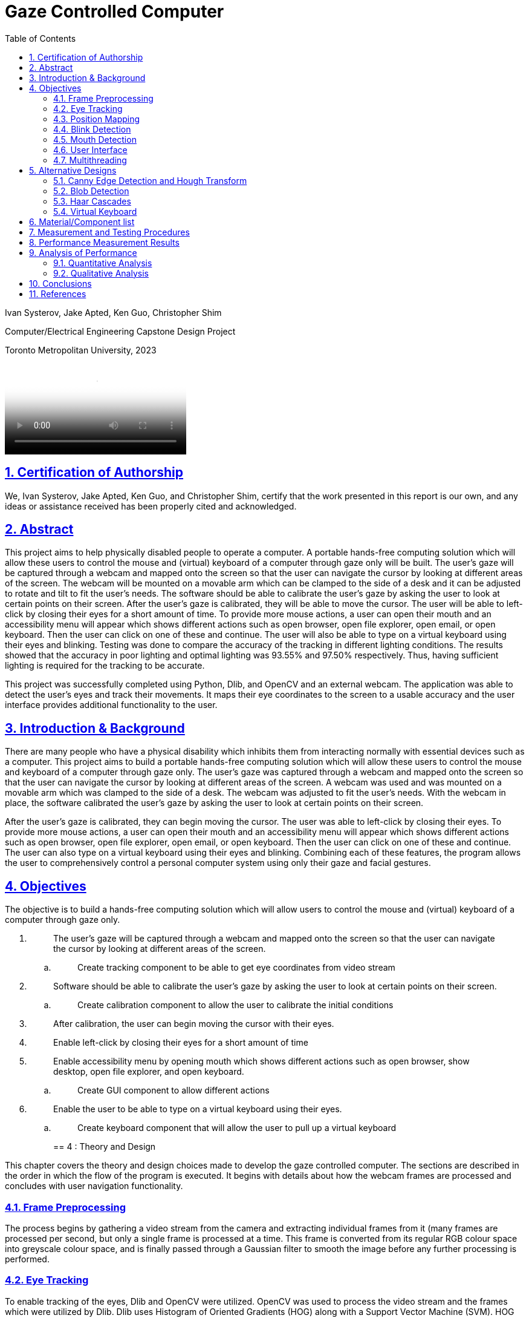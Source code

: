 = Gaze Controlled Computer
:idprefix:
:idseparator: -
:sectanchors:
:sectlinks:
:sectnumlevels: 6
:sectnums:
:toc: macro
:toclevels: 6
:toc-title: Table of Contents
:video:
:experimental:

toc::[]

Ivan Systerov, Jake Apted, Ken Guo, Christopher Shim

Computer/Electrical Engineering Capstone Design Project

Toronto Metropolitan University, 2023

video::images/media/video_demo.mp4[autoplay, loop]

== Certification of Authorship

We, Ivan Systerov, Jake Apted, Ken Guo, and Christopher Shim, certify
that the work presented in this report is our own, and any ideas or
assistance received has been properly cited and acknowledged.

[[abstract]]
== Abstract

This project aims to help physically disabled people to operate a
computer. A portable hands-free computing solution which will allow
these users to control the mouse and (virtual) keyboard of a computer
through gaze only will be built. The user’s gaze will be captured
through a webcam and mapped onto the screen so that the user can
navigate the cursor by looking at different areas of the screen. The
webcam will be mounted on a movable arm which can be clamped to the side
of a desk and it can be adjusted to rotate and tilt to fit the user’s
needs. The software should be able to calibrate the user’s gaze by
asking the user to look at certain points on their screen. After the
user’s gaze is calibrated, they will be able to move the cursor. The
user will be able to left-click by closing their eyes for a short amount
of time. To provide more mouse actions, a user can open their mouth and
an accessibility menu will appear which shows different actions such as
open browser, open file explorer, open email, or open keyboard. Then the
user can click on one of these and continue. The user will also be able
to type on a virtual keyboard using their eyes and blinking. Testing was
done to compare the accuracy of the tracking in different lighting
conditions. The results showed that the accuracy in poor lighting and
optimal lighting was 93.55% and 97.50% respectively. Thus, having
sufficient lighting is required for the tracking to be accurate.

This project was successfully completed using Python, Dlib, and OpenCV
and an external webcam. The application was able to detect the user’s
eyes and track their movements. It maps their eye coordinates to the
screen to a usable accuracy and the user interface provides additional
functionality to the user.
[[introduction-background]]
== Introduction & Background

There are many people who have a physical disability which inhibits them
from interacting normally with essential devices such as a computer.
This project aims to build a portable hands-free computing solution
which will allow these users to control the mouse and keyboard of a
computer through gaze only. The user’s gaze was captured through a
webcam and mapped onto the screen so that the user can navigate the
cursor by looking at different areas of the screen. A webcam was used
and was mounted on a movable arm which was clamped to the side of a
desk. The webcam was adjusted to fit the user’s needs. With the webcam
in place, the software calibrated the user’s gaze by asking the user to
look at certain points on their screen.

After the user’s gaze is calibrated, they can begin moving the cursor.
The user was able to left-click by closing their eyes. To provide more
mouse actions, a user can open their mouth and an accessibility menu
will appear which shows different actions such as open browser, open
file explorer, open email, or open keyboard. Then the user can click on
one of these and continue. The user can also type on a virtual keyboard
using their eyes and blinking. Combining each of these features, the
program allows the user to comprehensively control a personal computer
system using only their gaze and facial gestures.
[[objectives]]
== Objectives

The objective is to build a hands-free computing solution which will
allow users to control the mouse and (virtual) keyboard of a computer
through gaze only.

[arabic]
. {blank}
+
____
The user’s gaze will be captured through a webcam and mapped onto the
screen so that the user can navigate the cursor by looking at different
areas of the screen.
____
[loweralpha]
.. {blank}
+
____
Create tracking component to be able to get eye coordinates from video
stream
____
. {blank}
+
____
Software should be able to calibrate the user’s gaze by asking the user
to look at certain points on their screen.
____
[loweralpha]
.. {blank}
+
____
Create calibration component to allow the user to calibrate the initial
conditions
____
. {blank}
+
____
After calibration, the user can begin moving the cursor with their eyes.
____
. {blank}
+
____
Enable left-click by closing their eyes for a short amount of time
____
. {blank}
+
____
Enable accessibility menu by opening mouth which shows different actions
such as open browser, show desktop, open file explorer, and open
keyboard.
____
[loweralpha]
.. {blank}
+
____
Create GUI component to allow different actions
____
. {blank}
+
____
Enable the user to be able to type on a virtual keyboard using their
eyes.
____
[loweralpha]
.. {blank}
+
____
Create keyboard component that will allow the user to pull up a virtual
keyboard
____
[[theory-and-design]]
== 4 : Theory and Design 

This chapter covers the theory and design choices made to develop the
gaze controlled computer. The sections are described in the order in
which the flow of the program is executed. It begins with details about
how the webcam frames are processed and concludes with user navigation
functionality.
[[frame-preprocessing]]
=== Frame Preprocessing

The process begins by gathering a video stream from the camera and
extracting individual frames from it (many frames are processed per
second, but only a single frame is processed at a time. This frame is
converted from its regular RGB colour space into greyscale colour space,
and is finally passed through a Gaussian filter to smooth the image
before any further processing is performed.
[[eye-tracking]]
=== Eye Tracking

To enable tracking of the eyes, Dlib and OpenCV were utilized. OpenCV
was used to process the video stream and the frames which were utilized
by Dlib. Dlib uses Histogram of Oriented Gradients (HOG) along with a
Support Vector Machine (SVM). HOG uses the gradient orientation of the
localized regions of an image and generates a histogram for each region
[1]. The purpose of using this is to extract the features from an image
and also to condense the information in an image into fewer values. HOG
first calculates the magnitude and angle of the gradient and then
generates a histogram based on the angles [2]. An SVM is a supervised
learning model that finds a hyperplane that separates data points into
different classes. An example of this is shown in Figure 4.2.2. The
hyperplane is chosen in a way such that the margin between classes is as
wide as possible [2]. Combining the result of the HOG with a SVM helps
to identify objects within the frame. Dlib is able to mark 68 facial
landmarks using HOG and SVM from frames as shown in Figure 4.2.3 [4].
For eye tracking, the points we mainly focused on are the 6 points
around each eye seen in Figure 4.2.4. After getting the 6 points, we
calculated the center of each eye and took the midpoint of both centers
to get an estimated gaze position. This gaze position is used to map eye
movements as cursor movement on the screen.

image:./images/media/image13.png[./images/media/image13,width=398,height=213]

*Figure 4.2.1*: Example of Histogram of Oriented Gradients (HOG)
combined with SVM that detects features from an image.

image:./images/media/image3.png[./images/media/image3,width=370,height=415]

*Figure 4.2.2*: Example of Support Vector Machine (SVM) classification
of different objects.

image:./images/media/image11.png[./images/media/image11,width=295,height=238]

*Figure 4.2.3*: The 68 facial landmarks around the face

image:./images/media/image10.png[./images/media/image10,width=188,height=44]
image:./images/media/image12.png[./images/media/image12,width=232,height=49] +
*Figure 4.2.4*: The facial landmarks defining the eyes
[[position-mapping]]
=== Position Mapping

The direction in which the eyes are facing is determined by comparing
the x and y coordinates of the key points to the center of the frame,
represented by "w_1/2" and "h_1/2," respectively. If the x coordinate of
the keypoint is greater than the center of the frame, the eyes are
considered to be facing right, and the code uses the library PyAutoGUI
to move the cursor 25 pixels to the left. On the other hand, if the x
coordinate is less than the center of the frame, the eyes are deemed to
be facing left and the cursor is moved 25 pixels to the right. The same
approach is applied to the y coordinate to determine if the eyes face up
or down, and the cursor is moved accordingly.
[[blink-detection]]
=== Blink Detection

To emulate mouse clicks and other functions apart from moving the mouse
we need to look at blink detection. We take 6 points around the contour
of the eye, and using the formula shown in equation (1), we can detect
the eye-aspect ratio (EAR) [3]. This is useful because EAR values will
rapidly fluctuate with the opening and closing of the eyes. We can
capture these fluctuations and create a range for where it will be
certain that the eye is either closed or open.Check the position of a
set of keypoints, such as the position of eyes in a video frame. The
process of detecting facial landmarks involves using dlib's pre-trained
model, "shape_predictor_68_face_landmarks.dat". The left and right eye
regions are extracted using variables "lStart" and "lEnd" and "rStart"
and "rEnd" respectively. The "ear_detector" function is used to
calculate the Eye Aspect Ratio (EAR) for both eyes in an input image. If
the calculated EAR falls below a certain threshold value,
EYE_BLINK_CONSTANT, it is deemed as a blink. If the user holds the blink
for a certain amount of frames we determine the type of click whether
right or left click.

image:./images/media/image8.png[./images/media/image8,width=515,height=84]

*Figure 4.4.1*: Showing the ratios of the points to determine blinking.

latexmath:[$EAR\  = \ \frac{\left| \left| p_{2} + p_{6} \right| \right|\  + \ \left| \left| p_{3} + p_{5} \right| \right|}{2\left| \left| p_{1} + p_{5} \right| \right|}$]
(1)

image:./images/media/image19.jpg[./images/media/image19,width=444,height=128]

*Figure 4.4.2*: Shows a timeline of the EAR values to see when the blink
happened.
[[mouth-detection]]
=== Mouth Detection

A user can open and close their mouth to trigger the pop-up GUI, which
presents them with multiple different actions that can be performed such
as opening the virtual keyboard, or opening a web browser. The mouth
detection functions in a very similar way to the blink detection
mentioned previously, using landmark points from the Dlib trained shape
predictor model [4] to detect whether the user has opened or closed
their mouth. This is done by comparing the landmarks that define the
mouth's upper and lower lips, and calculating if they are lower than a
specified threshold (closed) or greater than the threshold (open). The
amount of time the mouth is open is once again compared to a
configurable threshold value, which will then notify the program that
the user has opened their mouth.

image:./images/media/image7.png[./images/media/image7,width=179,height=94]image:./images/media/image15.png[./images/media/image15,width=185,height=94]

*Figure 4.5.1*: The facial landmarks defining the mouth
[[user-interface]]
=== User Interface

There are two menu user interfaces that the user can access. They are
the main menu and the accessibility menu. The main menu is the first UI
to be shown where the user can start tracking, start calibration or exit
the program. The accessibility menu can be brought up by the user when
they open their mouth. It has four directions that perform four
different actions respectively. The actions are open web browser, open
file explorer, open email, and open keyboard. The user can use this menu
to easily navigate their computer.

image:./images/media/image5.png[./images/media/image5,width=179,height=237]

*Figure 4.6.1*: Program Main Menu

image:./images/media/image17.png[./images/media/image17,width=481,height=312]

*Figure 4.6.2*: Screenshot of the accessibility GUI.
[[multithreading]]
=== Multithreading

Having the user interface and eye tracking processes running at the same
time is not possible without multithreading. The video stream runs in a
constant loop grabbing frames from the camera, while the user interface
runs in its own loop to detect any user inputs. This means that if run
on a single thread, the first one in the sequence will run without
letting the other process run. By multithreading them we are able to run
them simultaneously allowing the application to show the user interface
along with tracking eyes. Multithreading is achieved in our application
through the use of the Python thread class. Whenever the GUI needs to be
accessed a new thread is created to run the GUI process. When the user
is done with the GUI the thread will be killed.

Overall, the development of a gaze-controlled computer using webcam
frames, Dlib facial landmarks, blink detection, and mouth detection
presents an innovative approach to improving accessibility and usability
for users with physical disabilities. The advanced algorithms and
techniques used in the system allow for precise eye tracking, cursor
mapping, and gesture detection, which enables users to control their
computer through natural eye and mouth movements. Additionally, the
incorporation of a user-friendly accessibility menu with shortcuts and
the efficient multithreading of the graphical user interface enhance the
overall usability and accessibility of the system.
[[alternative-designs]]
== Alternative Designs

The original design plan was to process the webcam capture frames using
Canny Edge Detection and Circular Hough Transform to detect the user’s
eyes. This approach was tested and the results showed that only perfect
circles could be detected. As a result, this approach was only accurate
if the user was looking directly at the camera. This was unfavourable
because we needed to track the user’s eyes in all directions.

The second design plan was to use Haar cascades and blob detection to
isolate and track the movements of the eyes. This proved to be better
than the first approach as it could track the eyes in all directions.
However, this was removed in favour of Dlib since Dlib was deemed more
accurate and consistent than Haar cascades and blob detection in our
tests. Using Dlib allowed us to more accurately calculate the gaze of
the user since there were more landmark points to work with compared to
one blob detection keypoint.
[[canny-edge-detection-and-hough-transform]]
=== Canny Edge Detection and Hough Transform

Canny edge detection is a frame pre-processing procedure, which takes an
image as an input and outputs an image in grayscale. The grayscale image
is all black, other than where the edge of an object exists. This was
very useful when implementing the iris tracking algorithm, since the eye
and the iris could be much more easily distinguished after performing
edge detection [5].

The Hough transform was another process that was implemented early in
project development. Hough transform is able to detect specific shapes
within an image by converting it into the Hough domain and searching for
a specified pattern. This was used to detect the circular iris, but had
performance issues due to the circle needing to be complete with no
breaks, as well as the circle needing to be perpendicular to the camera
lens to be detected. This method of tracking meant that whenever a user
would turn their head or look too far in one direction, their iris shape
would warp into an oval and could not be tracked. This method was later
abandoned due to this issue.

image:./images/media/image14.png[./images/media/image14,width=449,height=161]

*Figure 5.1.1*: (A) grayscale input image, (B) Canny edge detection, (C)
Hough Transform

image:./images/media/image1.png[./images/media/image1,width=284,height=170]

*Figure 5.1.1*: Example of absent detection of the eyes when looking far
right
[[blob-detection]]
=== Blob Detection

A blob is a group of pixels in an image which form a shape where the
pixels in the area share the same properties. The goal of using blob
detection is to accurately separate the iris from the sclera. This was
done by first applying grayscale and blur to the input which helped with
limiting the values which each pixel differs by and to eliminate noise.
A built-in blob detector from the OpenCV library is then used to run the
algorithm and identify the blobs in the input. The movement of the
user’s gaze was then mapped using the center coordinates of the detected
iris. After these steps were done and we had a stream of data processing
the position of the user's iris’, a location averaging function was
applied to a number of similar frames. This took the average location of
the user's iris’ to provide more stable and reliable tracking.

The issue we encountered when solely using blob detection was that there
were many instances that false blobs were detected in frames. An example
of this can be seen in Figure 5.2.1 (b). The solution we used to prevent
this was to restrict the region of detection using Haar cascade
classifiers.

image:./images/media/image18.png[./images/media/image18,width=248,height=232]

(a)

image:./images/media/image4.png[./images/media/image4,width=260,height=193]

(b)

*Figure 5.2.1*: Eye tracking using blob detection. (a) Example of
detecting a user’s eyes when looking to the side. (b) Example of false
detections of blobs in the background.
[[haar-cascades]]
=== Haar Cascades

Haar cascades are machine learning algorithms made for object detection
in images and video. They are fed large sets of positive and negative
data and compute features through a cascading window on the inputs [6].
These features are specific to the object which the algorithm is trained
to detect.

Two pre-trained Haar cascade classifiers for the face and eyes were to
be used to better restrict the iris detection frame from the webcam
input feed. This reduced any false detections that were occurring during
initial testing. This also helped with computational load and response
time because the area which the blob detection is done on is smaller.

image:./images/media/image2.png[./images/media/image2,width=248,height=192]

*Figure 5.3.1*: Combining blob detection and Haar cascades to restrict
detection area.

The issue with using the combination of Haar cascades and blob detection
was that the gaze of the user could not accurately be calculated based
on the keypoint centers of the detected blobs. When calculating the
difference in pixel changes while looking in different directions, the
result was too small to accurately map to the cursor and the resulting
cursor movement was very inaccurate. Thus, we decided to change the
tracking to use Dlib facial landmarks.

image:./images/media/image9.png[./images/media/image9,width=214,height=214]

*Figure 5.3.2*: Dlib facial landmarks mapped on a webcam frame output
[[virtual-keyboard]]
=== Virtual Keyboard

The virtual keyboard is a vital component of this project, allowing the
user to interact with nearly every aspect of the computer system from
browsing the internet to sending emails, a keyboard needed to be
developed that would allow the user to perform these tasks seamlessly.

As mentioned previously, Haar cascade and blob detection were what our
team’s initial method of gaze tracking were developed around. This
method of tracking did not perform as well as we had initially hoped,
causing us to refine our strategy for user inputs. The idea of being
able to click each individual button on a keyboard seemed like it would
lead to a less than ideal user experience, so we opted to create a
custom keyboard that could be controlled by the user looking left,
right, up or down, moving a selector from button to button on the
keyboard in the direction of the users gaze. This would behave similarly
to a joystick in a sense, and can be seen highlighted in blue in figure
5.3.1. This keyboard was fully developed and functional, providing a
good user experience even with sub-optimal tracking capabilities.

Later in the project lifecycle we switched from using Haar cascade and
blob detection to using Dlib facial landmarks, which provided much more
accurate gaze tracking, and enabled us to utilize the built in windows
virtual keyboard. This keyboard was chosen over the custom design
because of its universal support across the entire computer system, as
well as it not needing to be threaded in our program alongside the main
tracking algorithm.

image:./images/media/image16.png[./images/media/image16,width=554,height=169]

*Figure 5.3.1*: Custom Virtual Keyboard Design
[[materialcomponent-list]]
== Material/Component list

All materials and components used in the project were owned by the
members of the project. Therefore, the unit cost for each component was
$0.00.

[width="99%",cols="27%,40%,33%",options="header",]
|===
|*Material/Component* |*Quantity* |*Unit Cost*
|Desktop/Laptop |1 |$0.00
|Webcam (Internal or External) |1 |$0.00
|Monitor (External or Built-in) |1 |$0.00
|Webcam Arm Mount |1 |$0.00
|External Light Source (optional) |1 |$0.00
|===

*Table 6.1*: Material and Cost

[[measurement-and-testing-procedures]]
== Measurement and Testing Procedures

This project was tested extensively during development, and lots of data
was examined to determine the performance of our implementation. Some of
these metrics include the variance from the users min/max gaze
positions, the accuracy of blink detection, the accuracy of mouth
open/close detection, among others. The program’s thresholds and
variables could then be adjusted to improve results.

Although taking measurements like this is crucial to tracking
advancements, it is somewhat abstract for this project. The reason for
this is the amount of variance between results from different users with
different facial structures, eye shape, environment lighting, angle of
image capture. There are many factors that can make gathering meaningful
data about the program's effectiveness challenging. Fortunately, success
can very easily be measured based on a test subject’s experience using
the program. How well the calibration, gaze direction tracking, blink
and mouth detection perform can be gathered by how easily the user can
utilize the system and how smooth they feel the experience is. If the
user is able to calibrate their system, and use the system to browse and
type on a keyboard, this can, for the most part, be considered a
success.
[[performance-measurement-results]]
==  Performance Measurement Results

We used a lower resolution grid for mouse movements in order to reduce
the computational cost of moving the mouse. The degree of movement along
the screen is defined by the maximum range of mouse movement, and the
duration of the mouse movement. The grid is defined by dividing the
screen into a fixed number of horizontal and vertical segments, and the
mouse position is moved to the center of the segment that corresponds to
the gaze position. This reduces the number of pixels that need to be
updated for each mouse movement, which in turn reduces the computational
cost. This allows for greater precision in controlling the mouse cursor
with gaze tracking. A lower resolution grid also reduces the amount of
jitter or noise in the cursor movements.

During calibration, the user is instructed to look at four circles as
they appear on the screen. The eye-tracking system records the gaze
point for each circle and uses these points to adjust the eye-tracking
algorithm. Once calibration is complete, the adjust_eye_tracking
function is used to adjust the eye-tracking algorithm based on the
recorded gaze points. A function calculates the average gaze point for
each eye across all calibration points and calculates the offset between
the expected gaze points and the actual gaze points for each eye. The
offsets are used to adjust the eye-tracking algorithm, resulting in
greater accuracy and performance.

We calculate the position of the gaze by using the positions of the left
and right eyes detected using facial landmarks. An offset is added to
adjust for the position of the eyes relative to the center of the
screen, and the average position of the left and right eyes is taken as
the final gaze position. Finally, the gaze position is converted from
the video feed to screen coordinates to calculate the mouse_x and
mouse_y positions.

The tracker implements a method for detecting when the user blinks or
opens their mouth. This method involves analyzing multiple frames in
succession and comparing them to prevent false positives. We use
counters for Mouth and Eyes to keep track of the number of frames in
which the user's eyes are closed or their mouth is open, respectively.
These counters continue to accumulate until they reach the predefined
threshold for consecutive frames. Once the threshold is reached, the
Tracker identifies the blink or mouth event. These thresholds were
chosen through trial and error in order to minimize false detections
while still accurately detecting blinks and mouth openings.
[[analysis-of-performance]]
== Analysis of Performance

This chapter discusses the performance analysis of the various
approaches to eye tracking and gaze detection used throughout the
development of this project. The main methods discussed are blob
detection with Haar cascades and Dlib facial landmarks. Dlib facial
landmarks and blob detection are both methods used for eye detection,
but Dlib facial landmarks are generally considered to be more accurate
and reliable.
[[quantitative-analysis]]
=== Quantitative Analysis

As mentioned in the Alternative Designs chapter, we were able to
accurately track the user’s eyes as they looked in different directions
using blob detection and Haar cascades. The proposed plan was to extract
the keypoint center coordinates of the detected blobs and calculate the
difference between the coordinates to determine which direction the user
was looking in. However, during testing it was observed that the
difference in coordinates was too small to accurately differentiate
between the different directions a user was looking in. The average
difference in the horizontal direction and vertical direction relative
to the center was 4 pixels and 1 pixel respectively. The results are
shown in Table 9.1.

In contrast, the Dlib calibration coordinates had a larger difference in
each direction. The average difference in the horizontal direction and
vertical direction relative to the center was 12 pixels and 10 pixels
respectively. The results are shown in Table 9.1.

[width="100%",cols="34%,39%,27%",options="header",]
|===
|*User Gaze Direction* |*Blob Detection and Haar Cascade Calibration
Coordinates (x, y)* a|
*Dlib Calibration Coordinates*

*(x, y)*

|*Top Left* |(20, 22) |(320, 200)

|*Top Right* |(29, 21) |(340, 204)

|*Bottom Right* |(28, 19) |(339, 214)

|*Bottom Left* |(19, 20) |(318, 210)
|===

*Table 9.1*: Calibration coordinates for blob detection and Haar cascade
method and Dlib method

In Table 9.2 and 9.3 the conditions of lighting were adjusted to test
the accuracy of the tracking. The reference point was the center of the
screen and the coordinates were collected from a user blinking to click
at a certain point.

[width="100%",cols="34%,33%,33%",options="header",]
|===
|*Actual Coordinates of Center of the Screen* |*Coordinates of the
Center of the Screen Clicked Under Poor Lighting* |*Coordinates of the
Center of the Screen Clicked Under Optimal Lighting*
|(960, 540) |(842, 613) |(960, 484)
|===

*Table 9.2*: Comparison Between Coordinates Clicked Under Poor and
Optimal Lighting

[width="100%",cols="38%,31%,31%",options="header",]
|===
| |*Poor Lighting* |*Optimal Lighting*
|*Pixels Away From Actual Point* |139px |56px
|*Accuracy* |93.55% |97.50%
|===

*Table 9.3*: Number of Pixels From Actual Point and Calculated Accuracy
[[qualitative-analysis]]
=== Qualitative Analysis

The Dlib approach proved to be better than the blob detection approach
in overall tracking due to several reasons. Dlib facial landmarks
provide more detailed and accurate information about the positions of
important facial features. This makes it easier to accurately estimate
the gaze direction and position. Also, Dlib uses a machine
learning-based approach, which can better handle variations in lighting,
and head pose. In contrast, blob detection relies on simpler image
processing techniques, which may not be able to handle these variations
as effectively. The facial landmarks were produced through extensive
testing and evaluated on large datasets of face and eye images, whereas
the data used for blob detection is mainly for shapes.

[[conclusions]]
== Conclusions

A software application was developed to assist physically disabled
people with computer use. Originally, our design was aiming to create an
accessibility menu that acts more like mouse options rather than
actions. The menu was supposed to give options such as right click,
click and drag, double click, etc. This was changed to an accessibility
menu that provided the users with shortcut options to open certain
programs or windows such as browser and file explorer. Additionally the
eye tracking was designed to utilize Haar cascades and blob detection,
but was switched to Dlib for performance gains. Major difficulties
encountered that haven't been solved yet are mouse jitter and dead zones
during gaze tracking. During use, the mouse occasionally jitters enough
that the user may have difficulty clicking certain parts on the screen.
Future work includes improving the tracking accuracy and adding more
functionality and customization to the accessibility GUI. This can
include more actions and customizable buttons, along with sub-menus.
[[references]]
== References

[arabic]
. {blank}
+
____
O. Déniz, G. Bueno, J. Salido, and F. D. la Torre, “Face recognition
using histograms of oriented gradients,” Pattern Recognition Letters,
20-Jan-2011. [Online]. Available:
https://www.sciencedirect.com/science/article/abs/pii/S0167865511000122[[.underline]#https://www.sciencedirect.com/science/article/abs/pii/S0167865511000122#].
____
. {blank}
+
____
Chen, Junkai et al. “Facial Expression Recognition Based on Facial
Components Detection and HOG Features.” (2014).
____
. {blank}
+
____
Dewi, Christine et al. “Adjusting eye aspect ratio for strong eye blink
detection based on facial landmarks.” PeerJ. Computer science vol. 8
e943. 18 Apr. 2022, doi:10.7717/peerj-cs.943
____
. {blank}
+
____
King, D. E. (2013). “Dlib for Python.” Dlib Python Library.
http://dlib.net/python/
____
. {blank}
+
____
Z. Xu, X. Baojie and W. Guoxin, "Canny edge detection based on OpenCV,"
2017 13th IEEE International Conference on Electronic Measurement &
Instruments (ICEMI), 2017, pp. 53-56, doi: 10.1109/ICEMI.2017.8265710.
____
. {blank}
+
____
Mantoro, Teddy, et al. Multi-Faces Recognition Process Using Haar
Cascades and Eigenface Methods. IEEE, 2018, pp. 1–5.
____
